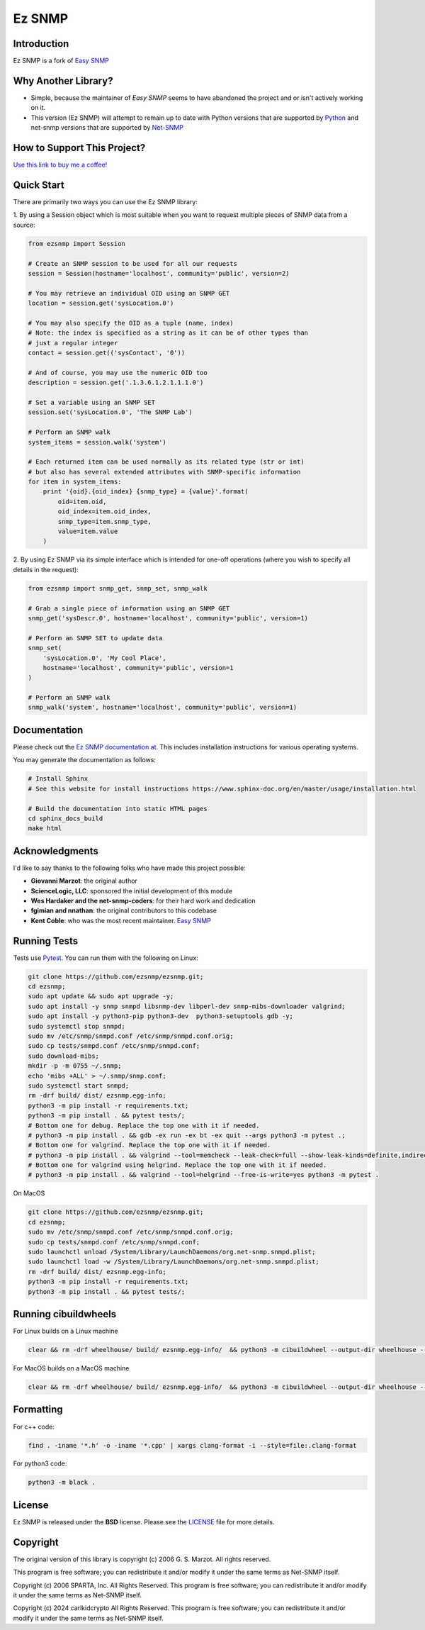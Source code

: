 =======
Ez SNMP
=======

|Python Code Style| |Black| |Pull Request Sphinx Docs Check| |PyPI Distributions| |TestPyPI Distributions| |Tests| |License|

.. |Python Code Style| image:: https://img.shields.io/badge/code%20style-black-000000.svg
    :target: https://github.com/psf/black
.. |Black| image:: https://github.com/carlkidcrypto/ezsnmp/actions/workflows/black.yml/badge.svg
    :target: https://github.com/carlkidcrypto/ezsnmp/actions/workflows/black.yml
.. |Pull Request Sphinx Docs Check| image:: https://github.com/carlkidcrypto/ezsnmp/actions/workflows/sphinx_build.yml/badge.svg
    :target: https://github.com/carlkidcrypto/ezsnmp/actions/workflows/sphinx_build.yml
.. |PyPI Distributions| image:: https://github.com/carlkidcrypto/ezsnmp/actions/workflows/build_and_publish_to_pypi.yml/badge.svg
    :target: https://github.com/carlkidcrypto/ezsnmp/actions/workflows/build_and_publish_to_pypi.yml
.. |TestPyPI Distributions| image:: https://github.com/carlkidcrypto/ezsnmp/actions/workflows/build_and_publish_to_test_pypi.yml/badge.svg
    :target: https://github.com/carlkidcrypto/ezsnmp/actions/workflows/build_and_publish_to_test_pypi.yml
.. |Tests| image:: https://github.com/carlkidcrypto/ezsnmp/actions/workflows/tests.yml/badge.svg
    :target: https://github.com/carlkidcrypto/ezsnmp/actions/workflows/tests.yml
.. |License| image:: https://img.shields.io/badge/license-BSD-blue.svg
    :target: https://github.com/carlkidcrypto/ezsnmp/blob/master/LICENSE

.. image:: https://github.com/carlkidcrypto/ezsnmp/blob/main/images/ezsnmp_logo.jpeg
    :alt: Ez SNMP Logo

Introduction
------------

Ez SNMP is a fork of `Easy SNMP <http://net-snmp.sourceforge.net/wiki/index.php/Python_Bindings>`__

Why Another Library?
--------------------

- Simple, because the maintainer of `Easy SNMP` seems to have abandoned the project and or isn't actively working on it.
- This version (Ez SNMP) will attempt to remain up to date with Python versions that are supported by `Python <https://devguide.python.org/versions/>`__
  and net-snmp versions that are supported by `Net-SNMP <http://www.net-snmp.org/download.html>`__


How to Support This Project?
----------------------------

.. image:: https://github.com/carlkidcrypto/ezsnmp/blob/main/images/buy_me_a_coffee.png
    :alt: Buy Me A Coffee. 

`Use this link to buy me a coffee! <https://www.buymeacoffee.com/carlkidcrypto>`__

Quick Start
-----------

There are primarily two ways you can use the Ez SNMP library:

1. By using a Session object which is most suitable
when you want to request multiple pieces of SNMP data from a
source:

.. code:: python

    from ezsnmp import Session

    # Create an SNMP session to be used for all our requests
    session = Session(hostname='localhost', community='public', version=2)

    # You may retrieve an individual OID using an SNMP GET
    location = session.get('sysLocation.0')

    # You may also specify the OID as a tuple (name, index)
    # Note: the index is specified as a string as it can be of other types than
    # just a regular integer
    contact = session.get(('sysContact', '0'))

    # And of course, you may use the numeric OID too
    description = session.get('.1.3.6.1.2.1.1.1.0')

    # Set a variable using an SNMP SET
    session.set('sysLocation.0', 'The SNMP Lab')

    # Perform an SNMP walk
    system_items = session.walk('system')

    # Each returned item can be used normally as its related type (str or int)
    # but also has several extended attributes with SNMP-specific information
    for item in system_items:
        print '{oid}.{oid_index} {snmp_type} = {value}'.format(
            oid=item.oid,
            oid_index=item.oid_index,
            snmp_type=item.snmp_type,
            value=item.value
        )

2. By using Ez SNMP via its simple interface which is intended
for one-off operations (where you wish to specify all details in the
request):

.. code:: python

    from ezsnmp import snmp_get, snmp_set, snmp_walk

    # Grab a single piece of information using an SNMP GET
    snmp_get('sysDescr.0', hostname='localhost', community='public', version=1)

    # Perform an SNMP SET to update data
    snmp_set(
        'sysLocation.0', 'My Cool Place',
        hostname='localhost', community='public', version=1
    )

    # Perform an SNMP walk
    snmp_walk('system', hostname='localhost', community='public', version=1)

Documentation
-------------

Please check out the `Ez SNMP documentation at <http://carlkidcrypto.github.io/ezsnmp/>`_. This includes installation
instructions for various operating systems.

You may generate the documentation as follows:

.. code:: bash

    # Install Sphinx
    # See this website for install instructions https://www.sphinx-doc.org/en/master/usage/installation.html

    # Build the documentation into static HTML pages
    cd sphinx_docs_build
    make html

Acknowledgments
---------------

I'd like to say thanks to the following folks who have made this project
possible:

-  **Giovanni Marzot**: the original author
-  **ScienceLogic, LLC**: sponsored the initial development of this
   module
-  **Wes Hardaker and the net-snmp-coders**: for their hard work and
   dedication
- **fgimian and nnathan**: the original contributors to this codebase
- **Kent Coble**: who was the most recent maintainer. `Easy SNMP <https://github.com/easysnmp/easysnmp>`_

Running Tests
-------------

Tests use `Pytest <https://github.com/pytest-dev/pytest>`_. You can run
them with the following on Linux:

.. code:: bash

    git clone https://github.com/ezsnmp/ezsnmp.git;
    cd ezsnmp;
    sudo apt update && sudo apt upgrade -y;
    sudo apt install -y snmp snmpd libsnmp-dev libperl-dev snmp-mibs-downloader valgrind;
    sudo apt install -y python3-pip python3-dev  python3-setuptools gdb -y;
    sudo systemctl stop snmpd;
    sudo mv /etc/snmp/snmpd.conf /etc/snmp/snmpd.conf.orig;
    sudo cp tests/snmpd.conf /etc/snmp/snmpd.conf;
    sudo download-mibs;
    mkdir -p -m 0755 ~/.snmp;
    echo 'mibs +ALL' > ~/.snmp/snmp.conf;
    sudo systemctl start snmpd;
    rm -drf build/ dist/ ezsnmp.egg-info;
    python3 -m pip install -r requirements.txt;
    python3 -m pip install . && pytest tests/;
    # Bottom one for debug. Replace the top one with it if needed.
    # python3 -m pip install . && gdb -ex run -ex bt -ex quit --args python3 -m pytest .;
    # Bottom one for valgrind. Replace the top one with it if needed.
    # python3 -m pip install . && valgrind --tool=memcheck --leak-check=full --show-leak-kinds=definite,indirect,possible python3 -m pytest .
    # Bottom one for valgrind using helgrind. Replace the top one with it if needed.
    # python3 -m pip install . && valgrind --tool=helgrind --free-is-write=yes python3 -m pytest .


On MacOS

.. code:: bash

    git clone https://github.com/ezsnmp/ezsnmp.git;
    cd ezsnmp;
    sudo mv /etc/snmp/snmpd.conf /etc/snmp/snmpd.conf.orig;
    sudo cp tests/snmpd.conf /etc/snmp/snmpd.conf;
    sudo launchctl unload /System/Library/LaunchDaemons/org.net-snmp.snmpd.plist;
    sudo launchctl load -w /System/Library/LaunchDaemons/org.net-snmp.snmpd.plist;
    rm -drf build/ dist/ ezsnmp.egg-info;
    python3 -m pip install -r requirements.txt;
    python3 -m pip install . && pytest tests/;


Running cibuildwheels
---------------------

For Linux builds on a Linux machine

.. code:: bash

    clear && rm -drf wheelhouse/ build/ ezsnmp.egg-info/  && python3 -m cibuildwheel --output-dir wheelhouse --platform linux


For MacOS builds on a MacOS machine

.. code:: bash

    clear && rm -drf wheelhouse/ build/ ezsnmp.egg-info/  && python3 -m cibuildwheel --output-dir wheelhouse --platform macos


Formatting
----------

For c++ code:

.. code:: bash

    find . -iname '*.h' -o -iname '*.cpp' | xargs clang-format -i --style=file:.clang-format

For python3 code:

.. code:: bash

    python3 -m black .


License
-------

Ez SNMP is released under the **BSD** license. Please see the
`LICENSE <https://github.com/ezsnmp/ezsnmp/blob/master/LICENSE>`_
file for more details.

Copyright
---------

The original version of this library is copyright (c) 2006 G. S. Marzot.
All rights reserved.

This program is free software; you can redistribute it and/or modify it
under the same terms as Net-SNMP itself.

Copyright (c) 2006 SPARTA, Inc. All Rights Reserved. This program is
free software; you can redistribute it and/or modify it under the same
terms as Net-SNMP itself.

Copyright (c) 2024 carlkidcrypto All Rights Reserved. This program is
free software; you can redistribute it and/or modify it under the same
terms as Net-SNMP itself.
